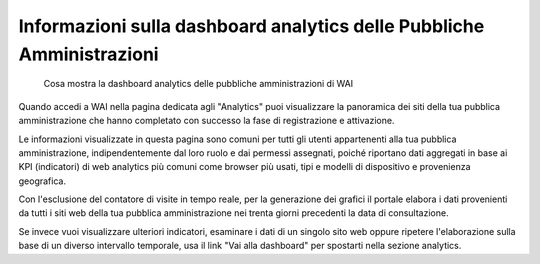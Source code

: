 Informazioni sulla dashboard analytics delle Pubbliche Amministrazioni
----------------------------------------------------------------------

.. highlights::

   Cosa mostra la dashboard analytics delle pubbliche amministrazioni di WAI

Quando accedi a WAI nella pagina dedicata agli "Analytics"
puoi visualizzare la panoramica dei siti
della tua pubblica amministrazione che hanno completato
con successo la fase di registrazione e attivazione.

Le informazioni visualizzate in questa pagina
sono comuni per tutti gli utenti
appartenenti alla tua pubblica amministrazione,
indipendentemente dal loro ruolo e dai permessi assegnati,
poiché riportano dati aggregati in base ai KPI (indicatori)
di web analytics più comuni come browser più usati, tipi
e modelli di dispositivo e provenienza geografica.

Con l'esclusione del contatore di visite in tempo reale,
per la generazione dei grafici il portale elabora i dati
provenienti da tutti i siti web della tua pubblica amministrazione
nei trenta giorni precedenti la data di consultazione.

Se invece vuoi visualizzare ulteriori indicatori, esaminare
i dati di un singolo sito web oppure ripetere l'elaborazione sulla base di
un diverso intervallo temporale, usa il link "Vai alla dashboard"
per spostarti nella sezione analytics.
